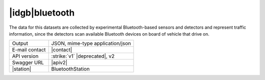 
|idgb|\ bluetooth
-----------------
   
The data for this datasets are collected by experimental
Bluetooth-based sensors and detectors and represent traffic
information, since the detectors scan available Bluetooth devices on
board of vehicle that drive on.

   
==============  ========================================================
Output          JSON, mime-type application/json
E-mail contact  |contact|
API version     :strike:`v1` |deprecated|, v2
Swagger URL     |apiv2|
|station|       BluetoothStation
==============  ========================================================
